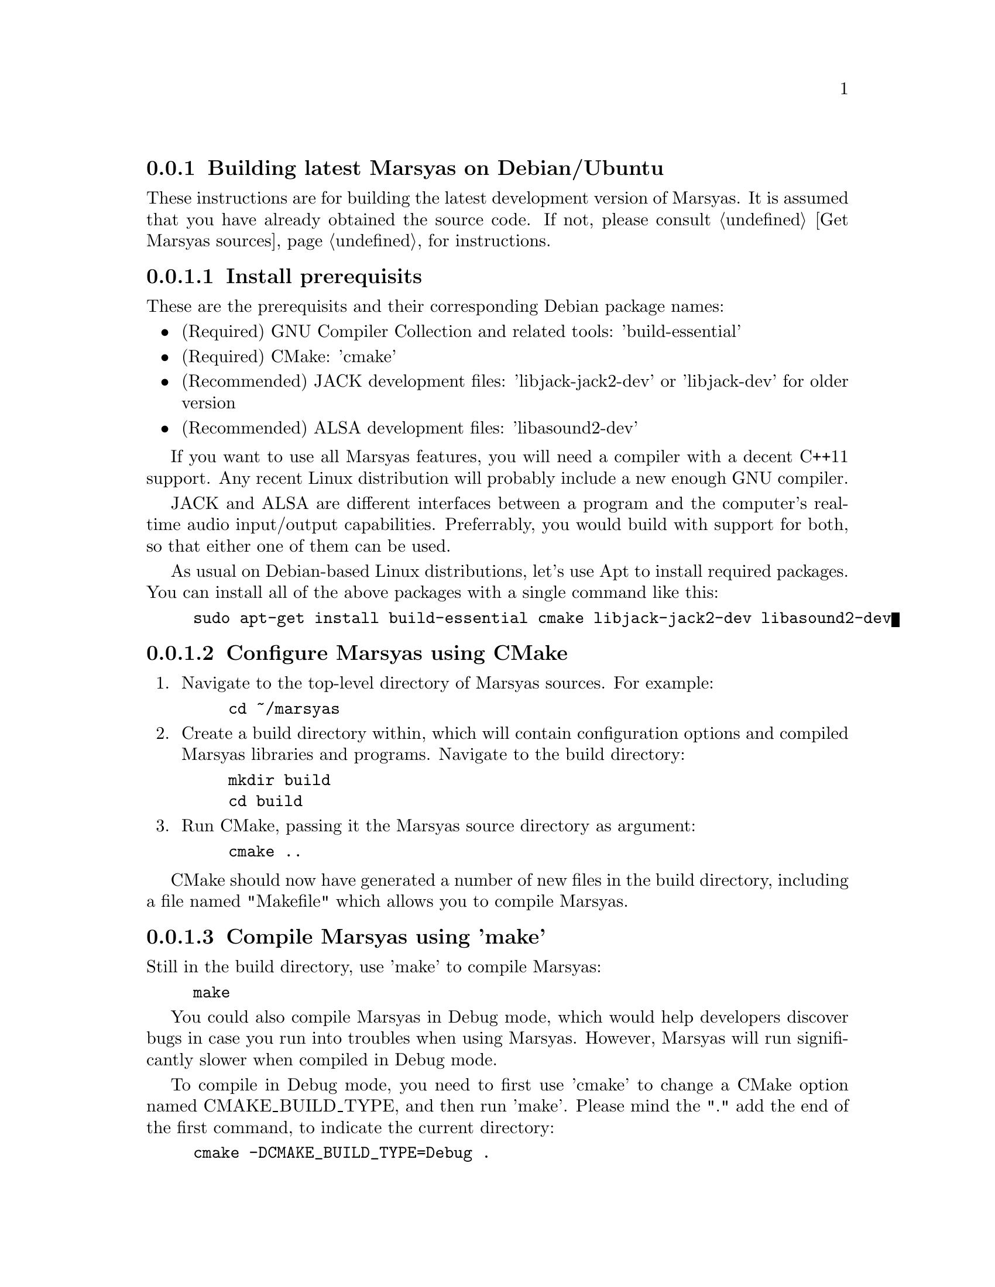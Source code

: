 @node Building latest Marsyas on Debian/Ubuntu
@subsection Building latest Marsyas on Debian/Ubuntu

These instructions are for building the latest development version of Marsyas.
It is assumed that you have already obtained the source code.
If not, please consult @ref{Get Marsyas sources} for instructions.

@subsubsection Install prerequisits

These are the prerequisits and their corresponding Debian package names:

@itemize
@item (Required) GNU Compiler Collection and related tools: 'build-essential'
@item (Required) CMake: 'cmake'
@item (Recommended) JACK development files: 'libjack-jack2-dev' or 'libjack-dev' for older version
@item (Recommended) ALSA development files: 'libasound2-dev'
@end itemize

If you want to use all Marsyas features, you will need a compiler with a
decent C++11 support. Any recent Linux distribution will probably include
a new enough GNU compiler.

JACK and ALSA are different interfaces between a program and the computer's
real-time audio input/output capabilities. Preferrably, you would build with
support for both, so that either one of them can be used.

As usual on Debian-based Linux distributions, let's use Apt to install required
packages. You can install all of the above packages with a single command like
this:
@example
sudo apt-get install build-essential cmake libjack-jack2-dev libasound2-dev
@end example


@subsubsection Configure Marsyas using CMake

@enumerate

@item Navigate to the top-level directory of Marsyas sources. For example:

@example
cd ~/marsyas
@end example

@item Create a build directory within, which will contain configuration
options and compiled Marsyas libraries and programs. Navigate to the build
directory:

@example
mkdir build
cd build
@end example

@item Run CMake, passing it the Marsyas source directory as argument:

@example
cmake ..
@end example

@end enumerate

CMake should now have generated a number of new files in the build directory,
including a file named "Makefile" which allows you to compile Marsyas.


@subsubsection Compile Marsyas using 'make'

Still in the build directory, use 'make' to compile Marsyas:

@example
make
@end example

You could also compile Marsyas in Debug mode, which would help developers
discover bugs in case you run into troubles when using Marsyas. However,
Marsyas will run significantly slower when compiled in Debug mode.

To compile in Debug mode, you need to first use 'cmake' to change a CMake
option named CMAKE_BUILD_TYPE, and then run 'make'. Please mind the "."
add the end of the first command, to indicate the current directory:

@example
cmake -DCMAKE_BUILD_TYPE=Debug .
make
@end example

After compiling, you should have Marsyas programs in the 'bin' subdirectory
and the Marsyas library in the 'lib' subdirectory.
